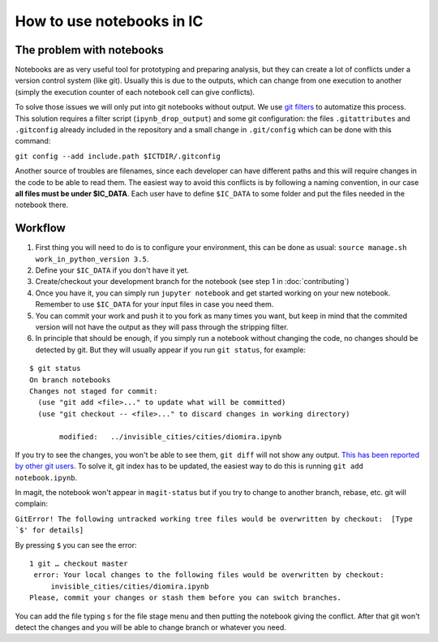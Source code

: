 How to use notebooks in IC
==========================

The problem with notebooks
--------------------------

Notebooks are as very useful tool for prototyping and preparing analysis, but
they can create a lot of conflicts under a version control system (like
git). Usually this is due to the outputs, which can change from one execution to
another (simply the execution counter of each notebook cell can give
conflicts).

To solve those issues we will only put into git notebooks without output. We use
`git filters 
<http://pascalbugnion.net/blog/ipython-notebooks-and-git.html>`_ to automatize
this process. This solution requires a filter script (``ipynb_drop_output``) and
some git configuration: the files ``.gitattributes`` and ``.gitconfig`` already
included in the repository and a small change in ``.git/config`` which can be
done with this command:

``git config --add include.path $ICTDIR/.gitconfig``


Another source of troubles are filenames, since each developer can have different
paths and this will require changes in the code to be able to read them. The
easiest way to avoid this conflicts is by following a naming convention, in our
case **all files must be under $IC_DATA**. Each user have to define ``$IC_DATA``
to some folder and put the files needed in the notebook there.

Workflow
--------

1. First thing you will need to do is to configure your environment,  this can
   be done as usual: ``source manage.sh  work_in_python_version 3.5``.

2. Define your ``$IC_DATA`` if you don't have it yet.

3. Create/checkout your development branch for the notebook (see step 1 in
   :doc:`contributing`)

4. Once you have it, you can simply run ``jupyter notebook`` and get started
   working on your new notebook. Remember to use ``$IC_DATA`` for your input
   files in case you need them.

5. You can commit your work and push it to you fork as many times you want, but
   keep in mind that the commited version will not have the output as they will
   pass through the stripping filter.

6. In principle that should be enough, if you simply run a notebook without
   changing the code, no changes should be detected by git. But they will
   usually appear if you run ``git status``, for example:
   
::

 $ git status
 On branch notebooks
 Changes not staged for commit:
   (use "git add <file>..." to update what will be committed)
   (use "git checkout -- <file>..." to discard changes in working directory)

	modified:   ../invisible_cities/cities/diomira.ipynb


If you try to see the changes, you won't be able to see them, ``git diff`` will
not show any output. `This has been reported by other git users
<http://stackoverflow.com/questions/19807979/why-does-git-status-ignore-the-gitattributes-clean-filter>`_. To
solve it, git index has to be updated, the easiest way to do this is running
``git add notebook.ipynb``.


In magit, the notebook won't appear in ``magit-status`` but if you try to change
to another branch, rebase, etc. git will complain:


``GitError! The following untracked working tree files would be overwritten by
checkout:  [Type `$' for details]``

By pressing ``$`` you can see the error:

::  

   1 git … checkout master
    error: Your local changes to the following files would be overwritten by checkout:
	invisible_cities/cities/diomira.ipynb
   Please, commit your changes or stash them before you can switch branches.

You can add the file typing ``s`` for the file stage menu and then putting the
notebook giving the conflict. After that git won't detect the changes and you
will be able to change branch or whatever you need.
